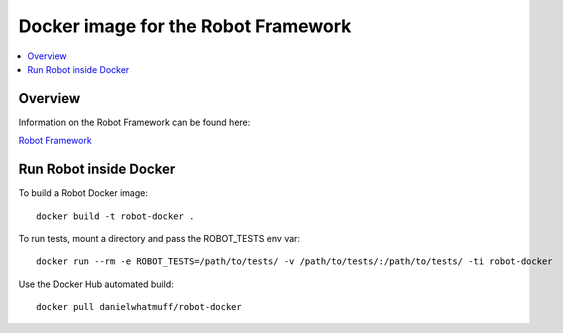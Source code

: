 Docker image for the Robot Framework
===============

.. contents::
   :local:

Overview
------------

Information on the Robot Framework can be found here:

`Robot Framework <http://robotframework.org>`_

Run Robot inside Docker
------------

To build a Robot Docker image::

    docker build -t robot-docker .

To run tests, mount a directory and pass the ROBOT_TESTS env var::

    docker run --rm -e ROBOT_TESTS=/path/to/tests/ -v /path/to/tests/:/path/to/tests/ -ti robot-docker

Use the Docker Hub automated build::

    docker pull danielwhatmuff/robot-docker
